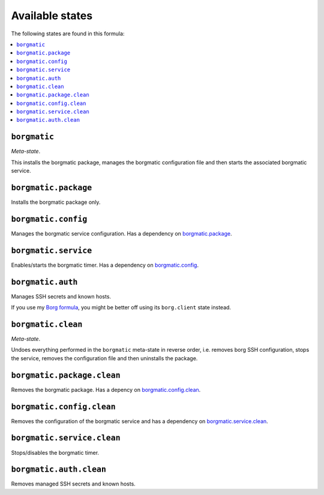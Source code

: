 Available states
----------------

The following states are found in this formula:

.. contents::
   :local:


``borgmatic``
^^^^^^^^^^^^^
*Meta-state*.

This installs the borgmatic package,
manages the borgmatic configuration file
and then starts the associated borgmatic service.


``borgmatic.package``
^^^^^^^^^^^^^^^^^^^^^
Installs the borgmatic package only.


``borgmatic.config``
^^^^^^^^^^^^^^^^^^^^
Manages the borgmatic service configuration.
Has a dependency on `borgmatic.package`_.


``borgmatic.service``
^^^^^^^^^^^^^^^^^^^^^
Enables/starts the borgmatic timer.
Has a dependency on `borgmatic.config`_.


``borgmatic.auth``
^^^^^^^^^^^^^^^^^^
Manages SSH secrets and known hosts.

If you use my `Borg formula <https://github.com/lkubb/salt-borg-formula>`_,
you might be better off using its ``borg.client`` state instead.


``borgmatic.clean``
^^^^^^^^^^^^^^^^^^^
*Meta-state*.

Undoes everything performed in the ``borgmatic`` meta-state
in reverse order, i.e.
removes borg SSH configuration,
stops the service,
removes the configuration file and then
uninstalls the package.


``borgmatic.package.clean``
^^^^^^^^^^^^^^^^^^^^^^^^^^^
Removes the borgmatic package.
Has a depency on `borgmatic.config.clean`_.


``borgmatic.config.clean``
^^^^^^^^^^^^^^^^^^^^^^^^^^
Removes the configuration of the borgmatic service and has a
dependency on `borgmatic.service.clean`_.


``borgmatic.service.clean``
^^^^^^^^^^^^^^^^^^^^^^^^^^^
Stops/disables the borgmatic timer.


``borgmatic.auth.clean``
^^^^^^^^^^^^^^^^^^^^^^^^
Removes managed SSH secrets and known hosts.


